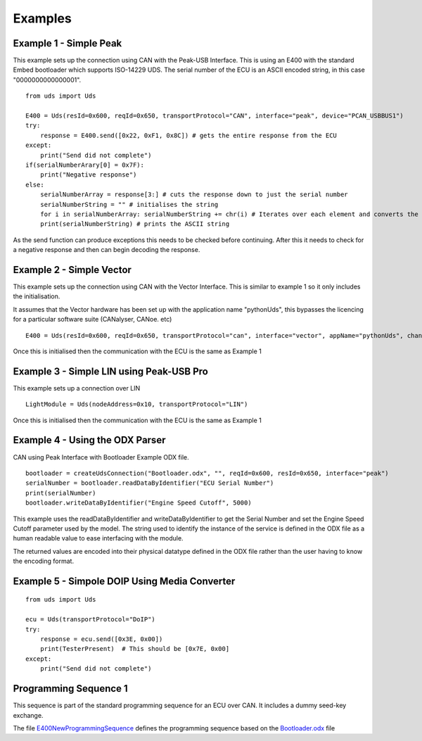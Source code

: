 ========
Examples
========

Example 1 - Simple Peak
-----------------------

This example sets up the connection using CAN with the Peak-USB Interface. This is using an E400 with the standard Embed bootloader which supports ISO-14229 UDS. The serial number of the ECU is an ASCII encoded string, in this case "0000000000000001".

::

    from uds import Uds

    E400 = Uds(resId=0x600, reqId=0x650, transportProtocol="CAN", interface="peak", device="PCAN_USBBUS1")
    try:
        response = E400.send([0x22, 0xF1, 0x8C]) # gets the entire response from the ECU
    except:
        print("Send did not complete")
    if(serialNumberArary[0] = 0x7F):
        print("Negative response")
    else:
        serialNumberArray = response[3:] # cuts the response down to just the serial number
        serialNumberString = "" # initialises the string
        for i in serialNumberArray: serialNumberString += chr(i) # Iterates over each element and converts the array element into an ASCII string
        print(serialNumberString) # prints the ASCII string

As the send function can produce exceptions this needs to be checked before continuing. After this it needs to check for a negative response and then can begin decoding the response.

Example 2 - Simple Vector
----------------

This example sets up the connection using CAN with the Vector Interface. This is similar to example 1 so it only includes the initialisation.

It assumes that the Vector hardware has been set up with the application name "pythonUds", this bypasses the licencing for a particular software suite (CANalyser, CANoe. etc)

::

    E400 = Uds(resId=0x600, reqId=0x650, transportProtocol="can", interface="vector", appName="pythonUds", channel=0)

Once this is initialised then the communication with the ECU is the same as Example 1

Example 3 - Simple LIN using Peak-USB Pro
-----------------------------------------

This example sets up a connection over LIN

::

    LightModule = Uds(nodeAddress=0x10, transportProtocol="LIN")

Once this is initialised then the communication with the ECU is the same as Example 1

Example 4 - Using the ODX Parser
--------------------------------

CAN using Peak Interface with Bootloader Example ODX file.

::

    bootloader = createUdsConnection("Bootloader.odx", "", reqId=0x600, resId=0x650, interface="peak")
    serialNumber = bootloader.readDataByIdentifier("ECU Serial Number")
    print(serialNumber)
    bootloader.writeDataByIdentifier("Engine Speed Cutoff", 5000)
    
This example uses the readDataByIdentifier and writeDataByIdentifier to get the Serial Number and set the Engine Speed Cutoff parameter used by the model. The string used to identify the instance of the service is defined in the ODX file as a human readable value to ease interfacing with the module.

The returned values are encoded into their physical datatype defined in the ODX file rather than the user having to know the encoding format.

Example 5 - Simpole DOIP Using Media Converter
----------------------------------------------

::

    from uds import Uds

    ecu = Uds(transportProtocol="DoIP")
    try:
        response = ecu.send([0x3E, 0x00])
        print(TesterPresent)  # This should be [0x7E, 0x00]
    except:
        print("Send did not complete")


Programming Sequence 1
----------------------

This sequence is part of the standard programming sequence for an ECU over CAN. It includes a dummy seed-key exchange.

The file E400NewProgrammingSequence_ defines the programming sequence based on the Bootloader.odx_ file

.. _E400NewProgrammingSequence: https://github.com/richClubb/python-uds/blob/master/test/Uds-Config-Tool/Functional%20Tests/E400NewProgrammingSequence.py 

.. _Bootloader.odx: https://github.com/richClubb/python-uds/blob/master/test/Uds-Config-Tool/Functional%20Tests/Bootloader.odx 



